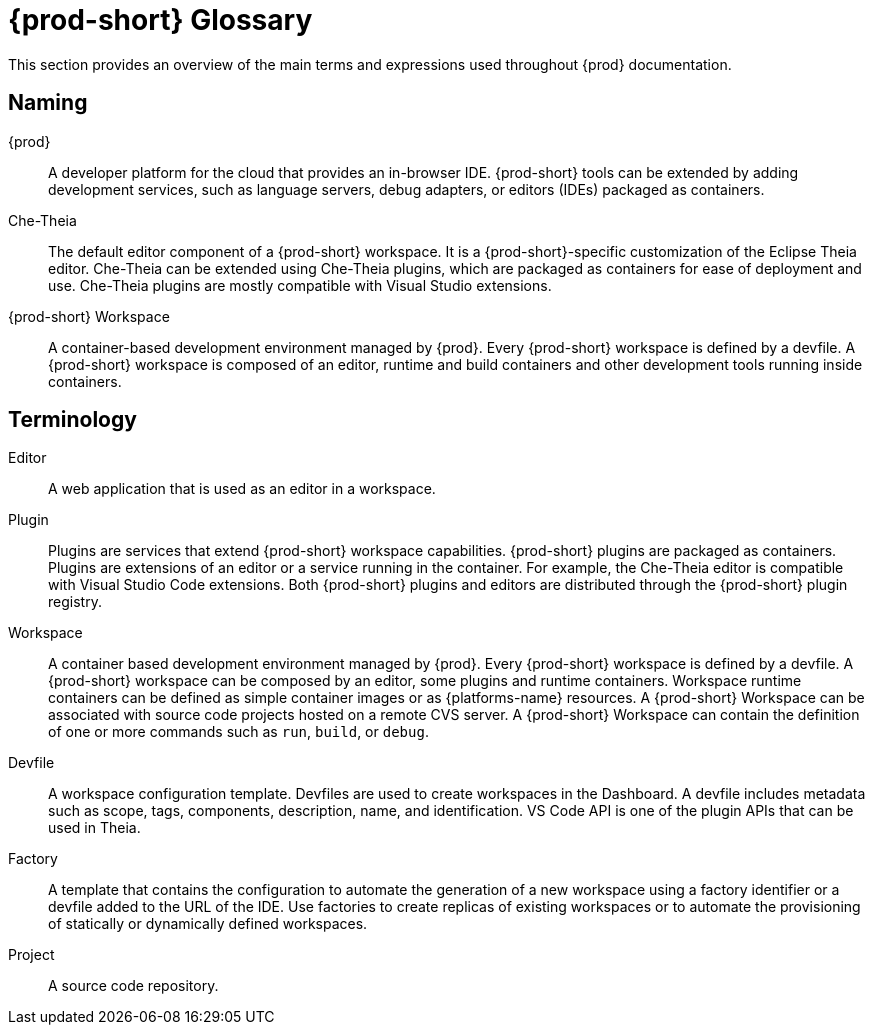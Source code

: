 

:parent-context-of-che-glossary: {context}

[id="{prod-id-short}-glossary_{context}"]
= {prod-short} Glossary

:context: che-glossary

This section provides an overview of the main terms and expressions used throughout {prod} documentation.

== Naming
{prod}:: A developer platform for the cloud that provides an in-browser IDE. {prod-short} tools can be extended by adding development services, such as language servers, debug adapters, or editors (IDEs) packaged as containers. 

Che-Theia:: The default editor component of a {prod-short} workspace. It is a {prod-short}-specific customization of the Eclipse Theia editor. Che-Theia can be extended using Che-Theia plugins, which are packaged as containers for ease of deployment and use. Che-Theia plugins are mostly compatible with Visual Studio extensions.

{prod-short} Workspace:: A container-based development environment managed by {prod}. Every {prod-short} workspace is defined by a devfile. A {prod-short} workspace is composed of an editor, runtime and build containers and other development tools running inside containers.

== Terminology

Editor:: A web application that is used as an editor in a workspace.

Plugin:: Plugins are services that extend {prod-short} workspace capabilities. {prod-short} plugins are packaged as containers. Plugins are extensions of an editor or a service running in the container. For example, the Che-Theia editor is compatible with Visual Studio Code extensions. 
//TODO See for a diagram of {prod-short} extensibility architecture. 
Both {prod-short} plugins and editors are distributed through the {prod-short} plugin registry. 
 
Workspace:: A container based development environment managed by {prod}. Every  {prod-short} workspace is defined by a devfile. A  {prod-short} workspace can be composed by an editor, some plugins and runtime containers. Workspace runtime containers can be defined as simple container images or as {platforms-name} resources. A {prod-short} Workspace can be associated with source code projects hosted on a remote CVS server. A {prod-short} Workspace can contain the definition of one or more commands such as `run`, `build`, or `debug`.

Devfile:: A workspace configuration template. Devfiles are used to create workspaces in the Dashboard. A devfile includes metadata such as scope, tags, components, description, name, and identification. VS Code API is one of the plugin APIs that can be used in Theia.

Factory:: A template that contains the configuration to automate the generation of a new workspace using a factory identifier or a devfile added to the URL of the IDE. Use factories to create replicas of existing workspaces or to automate the provisioning of statically or dynamically defined workspaces.

Project:: A source code repository.

:context: {parent-context-of-che-glossary}
